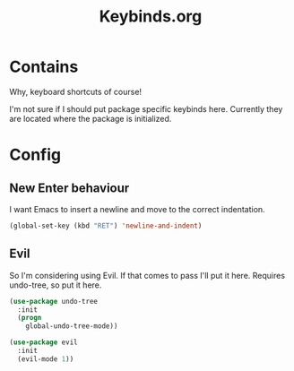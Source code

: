 #+TITLE: Keybinds.org

* Contains
Why, keyboard shortcuts of course!

I'm not sure if I should put package specific keybinds here. Currently they are located where the package is initialized.

* Config
** New Enter behaviour
I want Emacs to insert a newline and move to the correct indentation.
#+begin_src emacs-lisp
  (global-set-key (kbd "RET") 'newline-and-indent)
#+end_src
** Evil
   So I'm considering using Evil. If that comes to pass I'll put it here.
   Requires undo-tree, so put it here.
   #+begin_src emacs-lisp
     (use-package undo-tree
       :init
       (progn
         global-undo-tree-mode))

     (use-package evil
       :init
       (evil-mode 1))
   #+end_src
